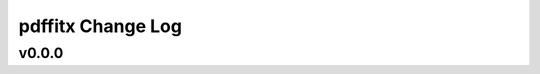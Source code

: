 ==================
pdffitx Change Log
==================

.. current developments

v0.0.0
====================


